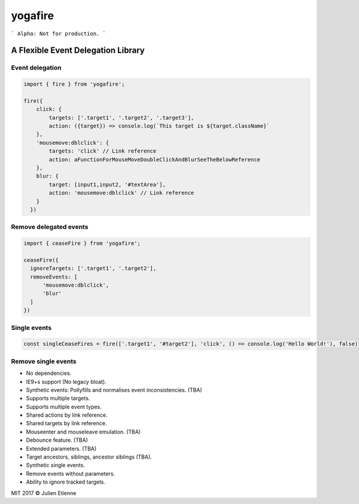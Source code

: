 ########
yogafire
########

.. image:: https://preview.ibb.co/bYQGNa/yoga_fire.gif


```
Alpha: Not for production.
```

A Flexible Event Delegation Library
###################################


Event delegation
================

.. code:: javascript
  
    import { fire } from 'yogafire';

    fire({
        click: {
            targets: ['.target1', '.target2', '.target3'],
            action: ({target}) => console.log(`This target is ${target.className}` 
        },
        'mousemove:dblclick': {
            targets: 'click' // Link reference
            action: aFunctionForMouseMoveDoubleClickAndBlurSeeTheBelowReference
        },
        blur: {
            target: [input1,input2, '#textArea'],
            action: 'mousemove:dblclick' // Link reference
        } 
      })


Remove delegated events
=======================

.. code:: javascript
  
    import { ceaseFire } from 'yogafire';

    ceaseFire({
      ignoreTargets: ['.target1', '.target2'],
      removeEvents: [
          'mousemove:dblclick',
          'blur'
      ]
    })


Single events
=============

.. code:: javascript
  
    const singleCeaseFires = fire(['.target1', '#target2'], 'click', () => console.log('Hello World!'), false)


Remove single events
====================

.. code:: javascript
    singleCeaseFires.map(ceaseFire => ceaseFire())


- No dependencies.
- IE9+s support (No legacy bloat).
- Synthetic events: Pollyfills and normalises event inconsistencies. (TBA)
- Supports multiple targets.
- Supports multiple event types.
- Shared actions by link reference.
- Shared targets by link reference.
- Mouseenter and mouseleave emulation. (TBA)
- Debounce feature. (TBA)
- Extended parameters. (TBA)
- Target ancestors, siblings, ancestor siblings (TBA).
- Synthetic single events.
- Remove events without parameters.
- Ability to ignore tracked targets.

MIT 2017 © Julien Etienne
